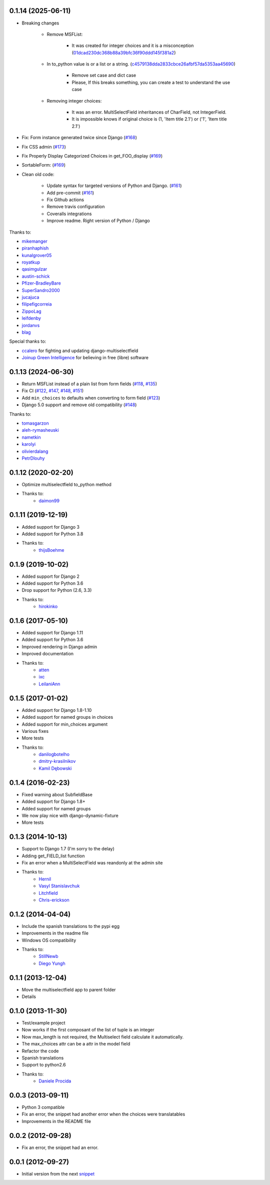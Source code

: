 0.1.14 (2025-06-11)
-------------------

* Breaking changes

    * Remove MSFList:

        * It was created for integer choices and it is a misconception (`01dcad230dc368b88a39bfc36f90ddd145f381a2 <https://github.com/goinnn/django-multiselectfield/commit/01dcad230dc368b88a39bfc36f90ddd145f381a2>`_)

    * In to_python value is or a list or a string. (`c4579138dda2833cbce26afbf57da5353aa45690 <https://github.com/goinnn/django-multiselectfield/commit/c4579138dda2833cbce26afbf57da5353aa45690>`_)

        * Remove set case and dict case
        * Please, If this breaks something, you can create a test to understand the use case

    * Removing integer choices:

        * It was an error. MultiSelectField inheritances of CharField, not IntegerField.
        * It is impossible knows if original choice is (1, 'Item title 2.1') or ('1', 'Item title 2.1')


* Fix: Form instance generated twice since Django  (`#168 <https://github.com/goinnn/django-multiselectfield/pull/168>`_)

* Fix CSS admin (`#173 <https://github.com/goinnn/django-multiselectfield/pull/173>`_)

* Fix Properly Display Categorized Choices in get_FOO_display (`#169 <https://github.com/goinnn/django-multiselectfield/pull/169>`_)

* SortableForm: (`#169 <https://github.com/goinnn/django-multiselectfield/pull/172>`_)

* Clean old code:

    * Update syntax for targeted versions of Python and Django. (`#161 <https://github.com/goinnn/django-multiselectfield/pull/161>`_)

    * Add pre-commit (`#161 <https://github.com/goinnn/django-multiselectfield/pull/161>`_)

    * Fix Github actions

    * Remove travis configuration

    * Coveralls integrations

    * Improve readme. Right version of Python / Django


Thanks to:

* `mikemanger <https://github.com/mikemanger>`_
* `piranhaphish <https://github.com/piranhaphish>`_
* `kunalgrover05 <https://github.com/kunalgrover05>`_
* `royatkup <https://github.com/royatkup>`_
* `qasimgulzar <https://github.com/qasimgulzar>`_
* `austin-schick <https://github.com/austin-schick>`_
* `Pfizer-BradleyBare <https://github.com/Pfizer-BradleyBare>`_
* `SuperSandro2000 <https://github.com/SuperSandro2000>`_
* `jucajuca <https://github.com/jucajuca>`_
* `filipefigcorreia <https://github.com/filipefigcorreia>`_
* `ZippoLag <https://github.com/ZippoLag>`_
* `leifdenby <https://github.com/leifdenby>`_
* `jordanvs <https://github.com/jordanvs>`_
* `blag <https://github.com/blag>`_

Special thanks to:

* `ccalero <https://github.com/ccalero>`_ for fighting and updating django-multiselectfield
* `Joinup Green Intelligence <https://joinup.es>`_ for believing in free (libre) software

0.1.13 (2024-06-30)
-------------------

* Return MSFList instead of a plain list from form fields (`#118 <https://github.com/goinnn/django-multiselectfield/pull/118>`_, `#135 <https://github.com/goinnn/django-multiselectfield/pull/135>`_)
* Fix CI (`#122 <https://github.com/goinnn/django-multiselectfield/pull/122>`_, `#147 <https://github.com/goinnn/django-multiselectfield/pull/147>`_, `#148 <https://github.com/goinnn/django-multiselectfield/pull/148>`_, `#151 <https://github.com/goinnn/django-multiselectfield/pull/151>`_)
* Add ``min_choices`` to defaults when converting to form field (`#123 <https://github.com/goinnn/django-multiselectfield/pull/123>`_)
* Django 5.0 support and remove old compatibility (`#148 <https://github.com/goinnn/django-multiselectfield/pull/148>`_)

Thanks to:

* `tomasgarzon <https://github.com/tomasgarzon>`_
* `aleh-rymasheuski <https://github.com/aleh-rymasheuski>`_
* `nametkin <https://github.com/nametkin>`_
* `karolyi <https://github.com/karolyi>`_
* `olivierdalang <https://github.com/olivierdalang>`_
* `PetrDlouhy <https://github.com/PetrDlouhy>`_

0.1.12 (2020-02-20)
-------------------

* Optimize multiselectfield to_python method
* Thanks to:
    * `daimon99  <https://github.com/daimon99>`_

0.1.11 (2019-12-19)
-------------------

* Added support for Django 3
* Added support for Python 3.8
* Thanks to:
    * `thijsBoehme  <https://github.com/thijsBoehme>`_

0.1.9 (2019-10-02)
------------------

* Added support for Django 2
* Added support for Python 3.6
* Drop support for Python (2.6, 3.3)
* Thanks to:
    * `hirokinko <https://github.com/hirokinko>`_

0.1.6 (2017-05-10)
------------------

* Added support for Django 1.11
* Added support for Python 3.6
* Improved rendering in Django admin
* Improved documentation
* Thanks to:
    * `atten <https://github.com/atten>`_
    * `ixc <https://github.comixc>`_
    * `LeilaniAnn <https://github.comLeilaniAnn>`_

0.1.5 (2017-01-02)
------------------

* Added support for Django 1.8-1.10
* Added support for named groups in choices
* Added support for min_choices argument
* Various fixes
* More tests
* Thanks to:
    * `danilogbotelho <https://github.comdanilogbotelho>`_
    * `dmitry-krasilnikov <https://github.comdmitry-krasilnikov>`_
    * `Kamil Dębowski <https://github.comkdebowski>`_

0.1.4 (2016-02-23)
------------------

* Fixed warning about SubfieldBase
* Added support for Django 1.8+
* Added support for named groups
* We now play nice with django-dynamic-fixture
* More tests

0.1.3 (2014-10-13)
------------------

* Support to Django 1.7 (I'm sorry to the delay)
* Adding get_FIELD_list function
* Fix an error when a MultiSelectField was reandonly at the admin site
* Thanks to:
    * `Hernil <https://github.com/hernil>`_
    * `Vasyl Stanislavchuk <https://github.com/vasyabigi>`_
    * `Litchfield <https://github.com/litchfield/>`_
    * `Chris-erickson <https://github.com/chris-erickson>`_

0.1.2 (2014-04-04)
------------------

* Include the spanish translations to the pypi egg
* Improvements in the readme file
* Windows OS compatibility
* Thanks to:
    * `StillNewb <https://github.com/StillNewb>`_
    * `Diego Yungh <https://github.com/DiegoYungh>`_

0.1.1 (2013-12-04)
------------------
* Move the multiselectfield app to parent folder
* Details

0.1.0 (2013-11-30)
------------------

* Test/example project
* Now works if the first composant of the list of tuple is an integer
* Now max_length is not required, the Multiselect field calculate it automatically.
* The max_choices attr can be a attr in the model field
* Refactor the code
* Spanish translations
* Support to python2.6
* Thanks to:
    * `Daniele Procida <https://github.com/evildmp>`_

0.0.3 (2013-09-11)
------------------

* Python 3 compatible
* Fix an error, the snippet had another error when the choices were translatables
* Improvements in the README file


0.0.2 (2012-09-28)
------------------

* Fix an error, the snippet had an error.

0.0.1 (2012-09-27)
------------------

* Initial version from the next `snippet <https://djangosnippets.org/snippets/1200/>`_
